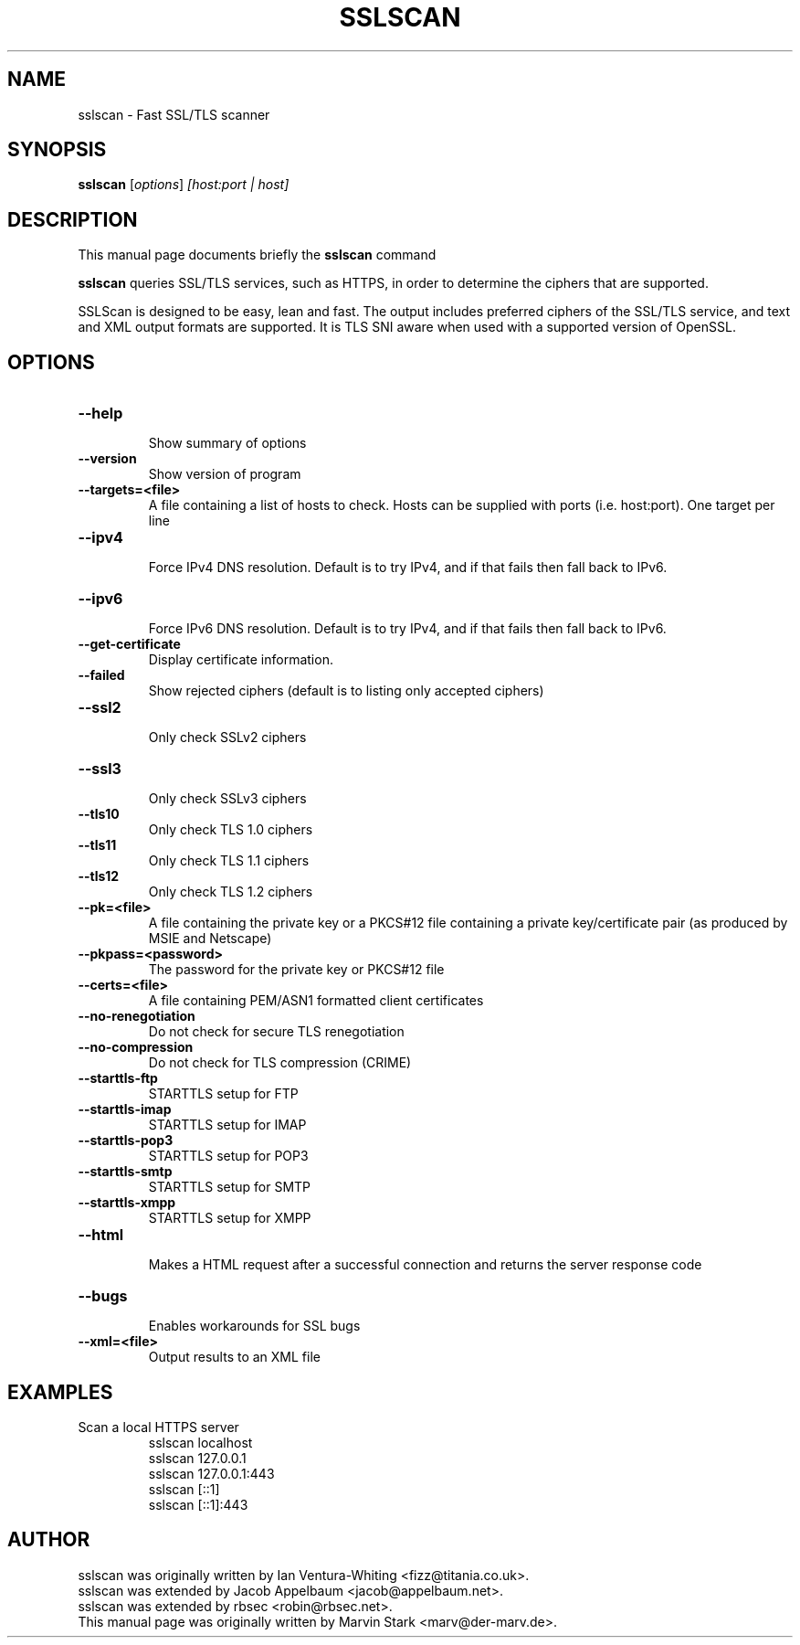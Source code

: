 .TH SSLSCAN 1 "May 19, 2009"
.SH NAME
sslscan \- Fast SSL/TLS scanner
.SH SYNOPSIS
.B sslscan
.RI [ options ] " [host:port | host]"
.SH DESCRIPTION
This manual page documents briefly the
.B sslscan
command
.PP
\fBsslscan\fP queries SSL/TLS services, such as HTTPS, in order to determine the
ciphers that are supported.

SSLScan is designed to be easy, lean and fast. The output includes preferred
ciphers of the SSL/TLS service, and text and XML output formats are supported. It is TLS SNI aware when used with a supported version of OpenSSL.
.SH OPTIONS
.TP
.B \-\-help
.br
Show summary of options
.TP
.B \-\-version
Show version of program
.TP
.B \-\-targets=<file>
A file containing a list of hosts to
check. Hosts can be supplied with
ports (i.e. host:port). One target per line
.TP
.B \-\-ipv4
.br
Force IPv4 DNS resolution.
Default is to try IPv4, and if that fails then fall back to IPv6.
.TP
.B \-\-ipv6
.br
Force IPv6 DNS resolution.
Default is to try IPv4, and if that fails then fall back to IPv6.
.TP
.B \-\-get\-certificate
Display certificate information.
.TP
.B \-\-failed
Show rejected ciphers
(default is to listing only accepted ciphers)
.TP
.B \-\-ssl2
.br
Only check SSLv2 ciphers
.TP
.B \-\-ssl3
.br
Only check SSLv3 ciphers
.TP
.B \-\-tls10
.br
Only check TLS 1.0 ciphers
.TP
.B \-\-tls11
.br
Only check TLS 1.1 ciphers
.TP
.B \-\-tls12
.br
Only check TLS 1.2 ciphers
.TP
.B \-\-pk=<file>
A file containing the private key or
a PKCS#12 file containing a private
key/certificate pair (as produced by
MSIE and Netscape)
.TP
.B \-\-pkpass=<password>
The password for the private key or PKCS#12 file
.TP
.B \-\-certs=<file>
A file containing PEM/ASN1 formatted client certificates
.TP
.B \-\-no\-renegotiation
Do not check for secure TLS renegotiation
.TP
.B \-\-no\-compression
Do not check for TLS compression (CRIME)
.TP
.B \-\-starttls\-ftp
STARTTLS setup for FTP
.TP
.B \-\-starttls\-imap
STARTTLS setup for IMAP
.TP
.B \-\-starttls\-pop3
STARTTLS setup for POP3
.TP
.B \-\-starttls\-smtp
STARTTLS setup for SMTP
.TP
.B \-\-starttls\-xmpp
STARTTLS setup for XMPP
.TP
.B \-\-html
.br
Makes a HTML request after a successful connection and returns
the server response code
.TP
.B \-\-bugs
.br
Enables workarounds for SSL bugs
.TP
.B \-\-xml=<file>
.br
Output results to an XML file
.br
.SH EXAMPLES
.LP
Scan a local HTTPS server
.RS
.nf
sslscan localhost
sslscan 127.0.0.1
sslscan 127.0.0.1:443
sslscan [::1]
sslscan [::1]:443
.SH AUTHOR
sslscan was originally written by Ian Ventura-Whiting <fizz@titania.co.uk>.
.br
sslscan was extended by Jacob Appelbaum <jacob@appelbaum.net>.
.br
sslscan was extended by rbsec <robin@rbsec.net>.
.br
This manual page was originally written by Marvin Stark <marv@der-marv.de>.
